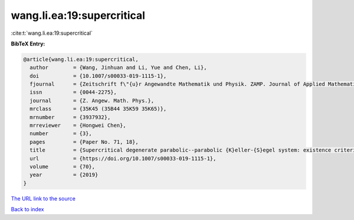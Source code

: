 wang.li.ea:19:supercritical
===========================

:cite:t:`wang.li.ea:19:supercritical`

**BibTeX Entry:**

.. code-block:: bibtex

   @article{wang.li.ea:19:supercritical,
     author        = {Wang, Jinhuan and Li, Yue and Chen, Li},
     doi           = {10.1007/s00033-019-1115-1},
     fjournal      = {Zeitschrift f\"{u}r Angewandte Mathematik und Physik. ZAMP. Journal of Applied Mathematics and Physics. Journal de Math\'{e}matiques et de Physique Appliqu\'{e}es},
     issn          = {0044-2275},
     journal       = {Z. Angew. Math. Phys.},
     mrclass       = {35K45 (35B44 35K59 35K65)},
     mrnumber      = {3937932},
     mrreviewer    = {Hongwei Chen},
     number        = {3},
     pages         = {Paper No. 71, 18},
     title         = {Supercritical degenerate parabolic--parabolic {K}eller-{S}egel system: existence criterion given by the best constant in {S}obolev's inequality},
     url           = {https://doi.org/10.1007/s00033-019-1115-1},
     volume        = {70},
     year          = {2019}
   }

`The URL link to the source <https://doi.org/10.1007/s00033-019-1115-1>`__


`Back to index <../By-Cite-Keys.html>`__
